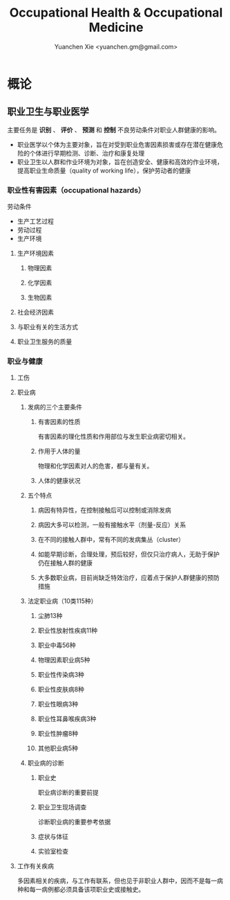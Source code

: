 #+TITLE: Occupational Health & Occupational Medicine
#+AUTHOR: Yuanchen Xie <yuanchen.gm@gmail.com>
#+STARTUP: content
#+STARTUP: indent

* 概论

** 职业卫生与职业医学
主要任务是 *识别* 、 *评价* 、 *预测* 和 *控制* 不良劳动条件对职业人群健康的影响。

- 职业医学以个体为主要对象，旨在对受到职业危害因素损害或存在潜在健康危险的个体进行早期检测、诊断、治疗和康复处理
- 职业卫生以人群和作业环境为对象，旨在创造安全、健康和高效的作业环境，提高职业生命质量（quality of working life），保护劳动者的健康

*** 职业性有害因素（occupational hazards）

劳动条件
- 生产工艺过程
- 劳动过程
- 生产环境

**** 生产环境因素

***** 物理因素

***** 化学因素

***** 生物因素

**** 社会经济因素

**** 与职业有关的生活方式

**** 职业卫生服务的质量

*** 职业与健康

**** 工伤

**** 职业病

***** 发病的三个主要条件

****** 有害因素的性质
有害因素的理化性质和作用部位与发生职业病密切相关。

****** 作用于人体的量
物理和化学因素对人的危害，都与量有关。

****** 人体的健康状况

***** 五个特点

****** 病因有特异性，在控制接触后可以控制或消除发病

****** 病因大多可以检测，一般有接触水平（剂量-反应）关系

****** 在不同的接触人群中，常有不同的发病集丛（cluster）

****** 如能早期诊断，合理处理，预后较好，但仅只治疗病人，无助于保护仍在接触人群的健康

****** 大多数职业病，目前尚缺乏特效治疗，应着点于保护人群健康的预防措施

***** 法定职业病（10类115种）

****** 尘肺13种

****** 职业性放射性疾病11种

****** 职业中毒56种

****** 物理因素职业病5种

****** 职业性传染病3种

****** 职业性皮肤病8种

****** 职业性眼病3种

****** 职业性耳鼻喉疾病3种

****** 职业性肿瘤8种

****** 其他职业病5种

***** 职业病的诊断

****** 职业史
职业病诊断的重要前提

****** 职业卫生现场调查
诊断职业病的重要参考依据

****** 症状与体征

****** 实验室检查

**** 工作有关疾病
多因素相关的疾病，与工作有联系，但也见于非职业人群中，因而不是每一病种和每一病例都必须具备该项职业史或接触史。
